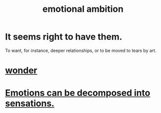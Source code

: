 :PROPERTIES:
:ID:       13aba0e9-33c1-4f2b-906c-4ab3ab683522
:END:
#+title: emotional ambition
* It seems right to have them.
  To want, for instance, deeper relationships,
  or to be moved to tears by art.
* [[id:792aec5d-797b-4ff7-bc48-ea814d22c4a1][wonder]]
* [[id:b268c502-2ebd-4d76-9025-0a4e2806e1d8][Emotions can be decomposed into sensations.]]
